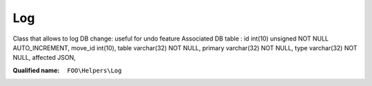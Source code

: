 Log
===

Class that allows to log DB change: useful for undo feature
Associated DB table : id int(10) unsigned NOT NULL AUTO_INCREMENT, move_id int(10), table varchar(32) NOT NULL, primary varchar(32) NOT NULL, type varchar(32) NOT NULL, affected JSON,

:Qualified name: ``FOO\Helpers\Log``

.. php:class:: Log

  .. php:method:: public checkpoint () -> int

    Create a new checkpoint : anything before that checkpoint cannot be undo (unless in studio)

    :returns: int -- 

  .. php:method:: public clearUndoableStepNotifications ([])

    Extract and remove all notifications of type 'newUndoableStep' in the gamelog

    :param $clearAll:
      Default: ``false``
    :returns: void

  .. php:method:: public disable ()

    Disables the logging functionality.


  .. php:method:: public enable ()

    Enable the logging functionality.


  .. php:method:: public getCanceledNotifIds () -> array

    Get all cancelled notifs IDs from BGA gamelog, used for styling the notifications on page reload

    :returns: array -- The notification IDs of the cancelled notifications.

  .. php:method:: public getLastCheckpoint ([]) -> mixed

    Retrieves the last checkpoint.

    :param $includeEngineStarts:
      Default: ``false``
    :returns: mixed -- The last checkpoint.

  .. php:method:: public getUndoableSteps ([]) -> mixed

    Retrieves the undoable steps.

    :param $onlyIds:
      Default: ``true``
    :returns: mixed -- Returns the undoable steps or their IDs based on the $onlyIds parameter.

  .. php:method:: public revertTo ($id)

    Revert all the logged changes up to an id

    :param $id:

  .. php:method:: public startEngine ()

    Log the start of engine to allow "restart turn"


  .. php:method:: public step () -> int

    Logs a step to allow undo step-by-step

    :returns: int -- 

  .. php:method:: public undoToStep ($stepId)

    Revert to a given step (checking first that it exists)

    :param $stepId:

  .. php:method:: public undoTurn ()

    Revert all the way to the last checkpoint or the last start of turn


  .. php:method:: protected extractNotifIds ($notifications) -> array

    Extracts the notification IDs from the given notifications.

    :param $notifications:
    :returns: array -- The extracted notification IDs.

  .. php:staticmethod:: public static addEntry ($entry)

    Add an entry

    :param $entry:

  .. php:staticmethod:: public static invalidate ()



